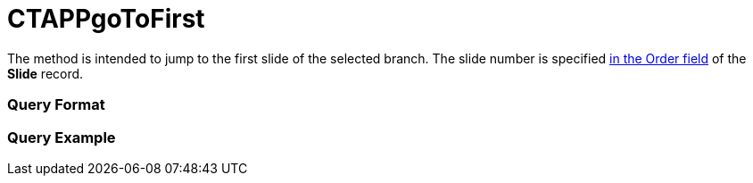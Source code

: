 = CTAPPgoToFirst

The method is intended to jump to the first slide of the selected
branch. The slide number is specified xref:ios/ct-presenter/about-ct-presenter/clm-scheme/clm-slide.adoc[in the Order
field] of the *Slide* record.

[[h2_905713055]]
=== Query Format

[[h2_442663712]]
=== Query Example


